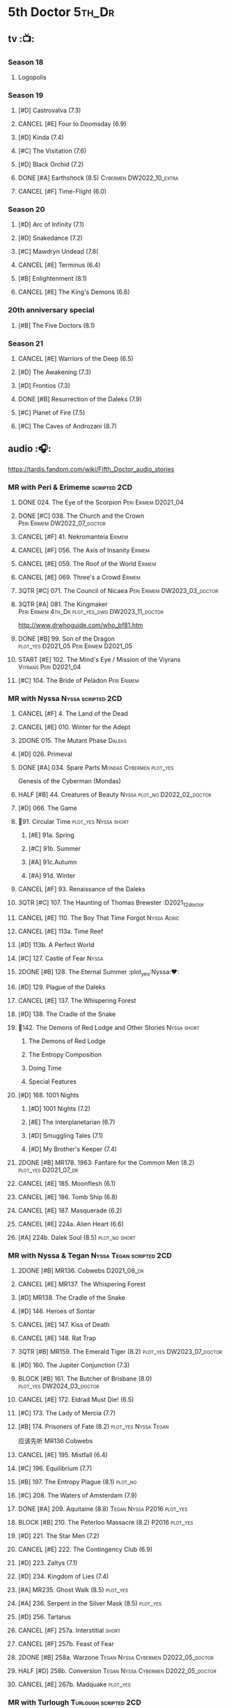#+TODO: TODO NEXT BLOCK TBR READY START HALF 3QTR LATER | 2DONE DONE CANCEL
#+PRIORITIES: A F C

* 5th Doctor :5th_Dr:
** tv :📺:
*** Season 18
**** Logopolis
*** Season 19
**** [#D] Castrovalva (7.3)
**** CANCEL [#E] Four to Doomsday (6.9)
**** [#D] Kinda (7.4)
**** [#C] The Visitation (7.6)
**** [#D] Black Orchid (7.2)
**** DONE [#A] Earthshock (8.5) :Cybermen:DW2022_10_extra:
CLOSED: [2022-11-19 Sat 18:32] SCHEDULED: <2022-11-02 Wed>

**** CANCEL [#F] Time-Flight (6.0)
*** Season 20
**** [#D] Arc of Infinity (7.1)
**** [#D] Snakedance (7.2)
**** [#C] Mawdryn Undead (7.8(
**** CANCEL [#E] Terminus (6.4)
**** [#B] Enlightenment (8.1)
**** CANCEL [#E] The King's Demons (6.6)
*** 20th anniversary special
**** [#B] The Five Doctors (8.1)
*** Season 21
**** CANCEL [#E] Warriors of the Deep (6.5)
**** [#D] The Awakening (7.3)
**** [#D] Frontios (7.3)
**** DONE [#B] Resurrection of the Daleks (7.9)
CLOSED: <2021-10-05 Tue 20:27>

**** [#C] Planet of Fire (7.5)
**** [#C] The Caves of Androzani (8.7)
** audio :🎧:

https://tardis.fandom.com/wiki/Fifth_Doctor_audio_stories

*** MR with Peri & Erimeme :scripted:2CD:
**** DONE 024. The Eye of the Scorpion :Peri:Erimem:D2021_04:
CLOSED: <2021-05-16 Sun 08:12>

**** DONE [#C] 038. The Church and the Crown :Peri:Erimem:DW2022_07_doctor:
CLOSED: [2022-07-14 Thu 06:48] SCHEDULED: <2022-07-10 Sun>
:PROPERTIES:
:rating:   7.7
:END:

**** CANCEL [#F] 41. Nekromanteia :Erimem:
CLOSED: [2021-03-22 Mon 23:17]
:PROPERTIES:
:rating:   4.5
:END:

**** CANCEL [#F] 056. The Axis of Insanity :Erimem:
CLOSED: [2021-03-22 Mon 23:22]
:PROPERTIES:
:rating:   6.2
:END:

**** CANCEL [#E] 059. The Roof of the World :Erimem:
CLOSED: [2021-03-22 Mon 23:24]
:PROPERTIES:
:rating:   6.3
:END:

**** CANCEL [#E] 069. Three's a Crowd :Erimem:
CLOSED: [2021-06-15 Tue 08:16]
:PROPERTIES:
:rating:   6.4
:END:

**** 3QTR [#C] 071. The Council of Nicaea :Peri:Erimem:DW2023_03_doctor:
CLOSED: [2023-03-17 Fri 08:26] SCHEDULED: <2023-03-18 Sat>

**** 3QTR [#A] 081. The Kingmaker :Peri:Erimem:4th_Dr:plot_yes_dwg:DW2023_11_doctor:
CLOSED: [2023-11-26 Sun 14:44] SCHEDULED: <2023-11-29 Wed>
:PROPERTIES:
:rating:   8.8
:END:

http://www.drwhoguide.com/who_bf81.htm

**** DONE [#B] 99. Son of the Dragon :plot_yes:D2021_05:Peri:Erimem:D2021_05:
CLOSED: <2021-05-29 Sat 08:11>
:PROPERTIES:
:rating:   8.4
:END:

**** START [#E] 102. The Mind's Eye / Mission of the Viyrans :Viyrans:Peri:D2021_04:
**** [#C] 104. The Bride of Peladon :Peri:Erimem:
*** MR with Nyssa :Nyssa:scripted:2CD:
**** CANCEL [#F] 4. The Land of the Dead
:PROPERTIES:
:rating:   5.8
:END:

**** CANCEL [#E] 010. Winter for the Adept
**** 2DONE 015. The Mutant Phase :Daleks:
CLOSED: [2021-10-23 Sat 20:14]

**** [#D] 026. Primeval
**** DONE [#A] 034. Spare Parts :Mondas:Cybermen:plot_yes:
CLOSED: [2021-03-15 Mon 20:29]
:PROPERTIES:
:rating:   9.2
:END:

Genesis of the Cyberman (Mondas)

**** HALF [#B] 44. Creatures of Beauty :Nyssa:plot_no:D2022_02_doctor:
SCHEDULED: <2022-02-24 Thu>
:PROPERTIES:
:rating:   8.2
:END:

**** [#D] 066. The Game
**** 📂91. Circular Time :plot_yes:Nyssa:short:
***** [#E] 91a. Spring
***** [#C] 91b. Summer
***** [#A] 91c.Autumn
:PROPERTIES:
:rating:   8.6
:END:

***** [#A] 91d. Winter
:PROPERTIES:
:rating:   8.5
:END:

**** CANCEL [#F] 93. Renaissance of the Daleks
CLOSED: [2021-03-22 Mon 23:19]
:PROPERTIES:
:rating:   5.8
:END:

**** 3QTR [#C] 107. The Haunting of Thomas Brewster :D2021_12_doctor
CLOSED: [2021-12-28 Tue 14:32] SCHEDULED: <2021-12-26 Sun>
:PROPERTIES:
:rating:   7.9
:END:

**** CANCEL [#E] 110. The Boy That Time Forgot :Nyssa:Adric:
**** CANCEL [#E] 113a. Time Reef
CLOSED: [2021-03-22 Mon 23:20]
:PROPERTIES:
:rating:   6.1
:END:

**** [#D] 113b. A Perfect World
:PROPERTIES:
:rating:   7.0
:END:

**** [#C] 127. Castle of Fear :Nyssa:
**** 2DONE [#B] 128. The Eternal Summer :plot_yes:Nyssa:❤:
CLOSED: [2021-06-17 Thu 23:01]
:PROPERTIES:
:rating:   8.4
:END:

**** [#D] 129. Plague of the Daleks
**** CANCEL [#E] 137. The Whispering Forest
**** [#D] 138. The Cradle of the Snake
**** 📂142. The Demons of Red Lodge and Other Stories :Nyssa:short:
***** The Demons of Red Lodge
***** The Entropy Composition
***** Doing Time
***** Special Features
**** [#D] 168. 1001 Nights
***** [#D] 1001 Nights (7.2)
***** [#E] The Interplanetarian (6.7)
***** [#D] Smuggling Tales (7.1)
***** [#D] My Brother's Keeper (7.4)
**** 2DONE [#B] MR178. 1963: Fanfare for the Common Men (8.2) :plot_yes:D2021_07_dr:
CLOSED: [2021-07-01 Thu 22:54]

**** CANCEL [#E] 185. Moonflesh (6.1)
**** CANCEL [#E] 186. Tomb Ship (6.8)
CLOSED: [2021-02-27 Sat 18:02]

**** CANCEL [#E] 187. Masquerade (6.2)
**** CANCEL [#E] 224a. Alien Heart (6.6)
:PROPERTIES:
:rating:   6.6
:END:

**** [#A] 224b. Dalek Soul (8.5) :plot_no:short:
:PROPERTIES:
:rating:   8.5
:END:

*** MR with Nyssa & Tegan :Nyssa:Tegan:scripted:2CD:
**** 2DONE [#B] MR136. Cobwebs :D2021_08_dr:
CLOSED: <2021-08-01 Sun 00:10>
:PROPERTIES:
:rating:   8.1
:END:

**** CANCEL [#E] MR137. The Whispering Forest
**** [#D] MR138. The Cradle of the Snake
**** [#D] 146. Heroes of Sontar
:PROPERTIES:
:rating:   7.3
:END:

**** CANCEL [#E] 147. Kiss of Death
**** CANCEL [#E] 148. Rat Trap
CLOSED: [2021-03-22 Mon 23:16]
:PROPERTIES:
:rating:   6.7
:END:

**** 3QTR [#B] MR159. The Emerald Tiger (8.2) :plot_yes:DW2023_07_doctor:
CLOSED: <2023-07-07 Fri 20:32> SCHEDULED: <2023-07-05 Wed>

**** [#D] 160. The Jupiter Conjunction (7.3)
**** BLOCK [#B] 161. The Butcher of Brisbane (8.0) :plot_yes:DW2024_03_doctor:
SCHEDULED: <2024-03-23 Sat>
:PROPERTIES:
:rating:   8.0
:END:

**** CANCEL [#E] 172. Eldrad Must Die! (6.5)
CLOSED: [2021-02-27 Sat 18:02]

**** [#C] 173. The Lady of Mercia (7.7)
**** [#B] 174. Prisoners of Fate (8.2) :plot_yes:Nyssa:Tegan:

应该先听 MR136 Cobwebs

**** CANCEL [#E] 195. Mistfall (6.4)
CLOSED: [2021-02-27 Sat 18:02]

**** [#C] 196. Equilibrium (7.7)
**** [#B] 197. The Entropy Plague (8.1) :plot_no:
:PROPERTIES:
:rating:   8.1
:END:

**** [#C] 208. The Waters of Amsterdam (7.9)
**** DONE [#A] 209. Aquitaine (8.8) :Tegan:Nyssa:P2016:plot_yes:
CLOSED: <2021-03-12 Fri 19:58>
:PROPERTIES:
:rating:   8.8
:END:

**** BLOCK [#B] 210. The Peterloo Massacre (8.2) :P2016:plot_yes:
**** [#D] 221. The Star Men (7.2)
**** CANCEL [#E] 222. The Contingency Club (6.9)
CLOSED: [2021-02-27 Sat 18:02]

**** [#D] 223. Zaltys (7.1)
**** [#D] 234. Kingdom of Lies (7.4)
:PROPERTIES:
:rating:   7.4
:END:

**** [#A] MR235. Ghost Walk (8.5) :plot_yes:
:PROPERTIES:
:rating:   8.5
:END:

**** [#A] 236. Serpent in the Silver Mask (8.5) :plot_yes:
:PROPERTIES:
:rating:   8.5
:END:

**** [#D] 256. Tartarus
**** CANCEL [#F] 257a. Interstitial :short:
**** CANCEL [#F] 257b. Feast of Fear
**** 2DONE [#B] 258a. Warzone :Tegan:Nyssa:Cybermen:D2022_05_doctor:
CLOSED: [2022-05-20 Fri 08:12] SCHEDULED: <2022-05-07 Sat>
:PROPERTIES:
:rating:   8.1
:END:

**** HALF [#D] 258b. Conversion :Tegan:Nyssa:Cybermen:D2022_05_doctor:
SCHEDULED: <2022-05-14 Sat>
:PROPERTIES:
:rating:   7.4
:END:

**** CANCEL [#E] 267b. Madquake :plot_yes:
:PROPERTIES:
:rating:   6.8
:END:

*** MR with Turlough :Turlough:scripted:2CD:
**** CANCEL [#E] 002. Phantasmagoria
**** LATER [#C] 020. Loups-Garoux :Turlough:underrated:
:PROPERTIES:
:rating:   7.8
:END:

**** [#D] 076. Singularity
**** 📂217. The Memory Bank and Other Stories :short:
***** [#D] The Memory Bank (7.2)
***** [#E] The Last Fairy Tale (6.9)
***** BLOCK [#B] 217c. Repeat Offender (8.1) :plot_yes:½CD:
:PROPERTIES:
:rating:   8.1
:END:

***** [#D] The Becoming (7.0)
**** [#D] 274. The Blazing Hour
*** MR alone :scripted:2CD:
**** [#C] 047. Omega
**** [#C] 165. The Burning Prince (7.9)
**** 3QTR [#D] 211. And You Will Obey Me (7.2) :Master_decayed:D2021_11_master:
CLOSED: <2021-11-19 Fri 17:35> SCHEDULED: <2021-11-13 Sat>
:PROPERTIES:
:rating:   7.2
:END:

**** 📂266. Time Apart :short:
***** 266a. Ghost Station
***** [#D] 266b. The Bridge Master
***** [#B] 266c. What Lurks Down Under
***** CANCEL [#F] 266d. The Dancing Plague
**** HALF [#C] 267a. Thin Time :underrated:P2020:1CD:11th_Dr:DW2023_01_doctor:
SCHEDULED: <2023-01-06 Fri 08:38>
:PROPERTIES:
:rating:   7.8
:END:

**** 📂269. Shadow of the Daleks 1 :½CD:
***** 3QTR [#C] 269a. Aimed at the Body :DW2023_09_spinoffs:
CLOSED: <2023-09-12 Tue 09:13> SCHEDULED: <2023-09-09 Sat>

***** HALF [#E] 269b. Lightspeed :DW2023_09_spinoffs:
SCHEDULED: <2023-09-24 Sun>

***** [#E] 269c. The Bookshop at the End of the World
***** [#B] 269d. Interlude
**** 📂270. Shadow of the Daleks 2
***** [#B] 270a. Echo Chamber
***** [#D] 270b. Towards Zero
***** [#E] 270c. Castle Hydra
***** [#D] 270d. Effect and Cause
*** MR misc :scripted:2CD:
**** The Sirens of Time
**** Zagreus
**** 2DONE [#D] 087. The Gathering :Cybermen:Tegan:plot_no:D2022_03_doctor
CLOSED: [2022-03-27 Sun 12:08] SCHEDULED: <2022-03-30 Wed>
:PROPERTIES:
:rating:   7.0
:END:

CLOSED: [2021-03-22 Mon 23:23]

**** CANCEL [#E] 095. Exotron / Urban Myths :Peri:
:PROPERTIES:
:rating:   6.2
:END:

**** HALF [#B] MR200. The Secret History (8.2) :5th_Dr:plot_yes:Steven:Vicki:Monk:D2021_09_extra:
SCHEDULED: <2021-09-15 Wed>

**** DONE [#A] 230.Time in Office (9.0) :P2017:Tegan:Leela:Gallifrey:plot_yes:
CLOSED: [2021-04-13 Tue 17:47]
:PROPERTIES:
:rating:   9.0
:END:

**** CANCEL [#F] 237. The Helliax Rift (5.8)
CLOSED: [2021-02-27 Sat 18:02]

**** CANCEL [#F] 247. Devil in the Mist (6.2)
CLOSED: [2021-02-27 Sat 18:02]

**** CANCEL [#E] 248a. Black Thursday (6.4)
CLOSED: [2021-02-27 Sat 18:02]

**** CANCEL [#F] 248b. Power Game (6.0)
CLOSED: [2021-02-27 Sat 18:02]

**** CANCEL [#E] 249 The Kamelion Empire (6.6)
CLOSED: [2021-02-27 Sat 18:02]

*** 5DA with Nyssa & Tegan
**** The Lost Stories
***** [#B] 3.1 - The Elite :Nyssa:Tegan:Daleks:2CD:P2011:
:PROPERTIES:
:rating:   8.3
:END:

***** [#D] 3.3 - The Children of Seth :Nyssa:Tegan:2CD:P2011:
**** The Fifth Doctor Box Set :2CD:Nyssa:Tegan:Adric:P2014:
***** [#A] Psychodrome :Adric:Nyssa:Tegan:plot_yes:
***** [#A] Iterations of I :Adric:Nyssa:Tegan:plot_yes:
**** 📂2021. The Lost Resort and Other Stories :Nyssa:Tegan:Marc:plot_yes:P2021_09:
***** [#A] The Lost Resort :2CD:plot_yes:
***** CANCEL [#E] The Perils of Nellie Bly
***** [#C] Nightmare of the Daleks :1CD:plot_yes:
**** 📂2022. Forty
***** 3QTR [#D] 1.1 Secrets of Telos :Nyssa:Tegan:Cybermen:2CD:P2022_01:DW2022_11_maybe:
CLOSED: [2022-11-27 Sun 23:36] SCHEDULED: <2022-11-16 Wed>

***** [#D] 1.2 God of War :Nyssa:Tegan:Adric:ice_warriors:1CD:P2022_01:
***** BLOCK [#A] 2. The Auton Infinity :Tegan:Turlough:Brigadier:Master_tremas:3CD:P2022_09:plot_yes:
**** 📂2023A. Conflicts of Interests :Nyssa:Tegan:P2023_04:
***** [#D] Friendly Fire :1CD:3parts:
***** [#E] The Edge of the War :1CD:3parts:
**** 📂2023B. In the Night :Nyssa:Tegan:P2023_09:
***** READY 1. Pursuit of the Nightjar :2CD:

【【神秘博士广播剧熟肉】In the Night 101 Pursuit of the Nightjar (Part 1&2) 追捕夜鹰-哔哩哔哩】 https://b23.tv/WduWl6H
【【神秘博士广播剧熟肉】In the Night 101 Pursuit of the Nightjar (Part 3&4) 追捕夜鹰-哔哩哔哩】 https://b23.tv/jiFxS86

***** 2. Resistor :1CD:
**** TBR NA12. Goth Opera :P2024_07:
*** with Zara & Abby
**** [#E] 117. The Judgement of Isskar :Zara:Abby:Ice_Warriors:
**** [#D] 118. The Destroyer of Delights :Zara:Abby:
:PROPERTIES:
:rating:   7.0
:END:

**** [#F] 119. The Chaos Pool :Zara:Abby:
**** Wicked Sisters :1CD:P2020:Leela:Zara:Abby:
***** 3QTR [#C] 5DWS1.1 The Garden of Storms :DW2023_05_doctor:
CLOSED: <2024-01-15 Mon 21:35> SCHEDULED: <2023-05-20 Sat>

***** 3QTR [#B] The Moonrakers :Sontarans:plot_yes:DW2024_01_doctor:
CLOSED: <2024-01-16 Tue 19:35> SCHEDULED: <2024-01-20 Sat>

***** CANCEL [#E] The People Made of Smoke
*** misc
**** Classic Doctors, New Monsters :1CD:
***** 3QTR [#B] 1.1 Fallen Angles :Weeping_Angels:scripted:DW2022_09_doctor:
CLOSED: [2022-09-23 Fri 08:27] SCHEDULED: <2022-09-08 Thu>
:PROPERTIES:
:rating:   8.1
:END:

***** CANCEL [#E] 2.2 Empire of the Racnoss
CLOSED: [2022-01-14 Fri 15:10]
:PROPERTIES:
:rating:   6.2
:END:

**** The Diary of River Song
***** The Lady in the Lake
***** A Requiem for the Doctor
***** My Dinner with Andrew
***** The Furies
**** [#E] VI. Return to the Web Planet :1CD:
**** X. The Five Companions :1CD:
**** [#B] CC4.05 - Ringpullworld :1CD:
*** audiobook
**** [#D] DotD #5 Smoke and Mirrors :Adric:Nyssa:Tegan:1CD:plot_yes:
**** [#C] ST6.9 Gardens of the Dead :Tegan:Nyssa:Turlough:
**** [#B] ST7.11. The Ingenious Gentleman Adric of Alzarius :Adric:Nyssa:Tegan:1CD:
**** [#D] ST9.10 The Second Oldest Question :Nyssa:
**** [#B] I, Kamelion :Turlough:Kamelion:P2022:

Interludes #1

**** Gobbledegook :P2023_04:

Interludes #4

** short stories
*** DONE Tip of the Tongue 舌尖 :Nyssa:
CLOSED: [2022-12-28 Wed 21:19]

/12 Doctors 12 Stories/ #5

*** DONE Flashpoint :Liz:
CLOSED: <2023-01-11 Wed 07:02>

part of /Short Trips: Monsters/

** comics
*** On the Planet Isopterus  (DW annual 1983) :P1983:
*** DWMGN: The Tides of Time (DWM61-87)
**** DONE The Tides of Time (DWM61-67) :Shayde:
**** DONE Stars Fell on Stockbridge (DWM68-69) :Max:
**** DONE The Stockbridge Horror (DWM70-75) :Shayde:
**** DONE Lunar Lagoon (DWM76-77) :Gus:
**** DONE 4-Dimensional Vistas (DWM78-83) :Gus:the_Monk:Ice_Warriors:
**** DONE The Moderator (DWM84,86-87) :Gus:
*** DWM misc
**** The Lunar Strangers (DWM215-217) :Tegan:Turlough:
**** DONE The Curse of the Scarab (DWM228-230) :Peri:
**** Blood Invocation (DWY1995)
* 6th Doctor :6th_Dr:
** tv :📺:
*** Season 21
**** The Caves of Androzani
**** CANCEL [#F] The Twin Dilemma (5.4)
*** Season 22
**** DONE [#F] Attack of the Cybermen (6.9)
CLOSED: [2022-12-15 Thu 08:21]

**** DONE [#C] Vengeance on Varos (7.7)
**** DONE [#D] The Mark of the Rani (6.9)
**** [#C] The Two Doctors (7.5) :2nd_Dr:
**** CANCEL [#E] Timelash (5.5)
**** DONE [#C] Revelation of the Daleks (7.8)
*** Season 23
**** DONE [#D] The Mysterious Planet (7.1)
**** DONE [#D] Mindwarp (7.3) :Peri:
CLOSED: [2021-07-25 Sun 21:08]

**** DONE [#D] Terror of the Vervoids (7.0) :D2021_Q4:Mel:
CLOSED: <2021-12-02 Thu 21:20>

**** DONE [#D] The Ultimate Foe (7.2)
CLOSED: [2021-12-12 Sun 17:32]

*** Season 24
**** Time and the Rani
*** DONE short: A Fix with Sontarans
CLOSED: [2024-01-07 Sun 20:27]

*** NEXT special: Real Time :Cybermen:Evelyn:DW2023_Q4:
SCHEDULED: <2024-01-14 Sun>

** audio :🎧:

https://tardis.fandom.com/wiki/Sixth_Doctor_audio_stories

*** MR with Evelyn :Evelyn:scripted:2CD:
**** 3QTR [#A] 6. The Marian Conspiracy (8.6) :Evelyn:plot_yes:DW2022_08_doctor:
CLOSED: [2022-08-03 Wed 21:45] SCHEDULED: <2022-08-03 Wed>

**** 3QTR [#B] MR009 - The Spectre of Lanyon Moor (8.0) :Evelyn:Brigadier:plot_yes_dwg:DW2023_06_doctor:
CLOSED: [2023-06-26 Mon 08:24] DEADLINE: <2023-06-28 Wed> SCHEDULED: <2023-06-14 Wed 08:34>

http://drwhoguide.com/who_bf09.htm

**** DONE 11. The Apocalypse Element :Evelyn:Romana_2:Daleks:
**** 2DONE [#C] MR23. Project Twilight :The_Forge:D2021_07_dr:plot_yes:
CLOSED: [2021-07-15 Thu 14:15]
:PROPERTIES:
:rating:   7.8
:END:

**** DONE [#A] 40. Jubilee (9.0) :Evelyn:Daleks:plot_no:
CLOSED: [2021-03-30 Tue 17:52]

**** [#A] 43. Doctor Who and The Pirates (8.8) :Evelyn:plot_yes:

or The Lass that Lost a Sailor 

**** 2DONE [#C] MR45. Project: Lazarus :7th_Dr:Evelyn:D2021_08_dr:
CLOSED: [2021-07-23 Fri 12:43]
:PROPERTIES:
:rating:   7.7
:END:

**** LATER [#A] 57. Arrangements for War (8.5) :Evelyn:plot_no:
**** [#D] 60. Medicinal Purposes
:PROPERTIES:
:rating:   7.1
:END:

**** [#C] 73. Thicker than Water :Mel:Evelyn:
**** DONE [#C] 084. The Nowhere Place :D2021_06:underrated:
CLOSED: <2021-06-09 Wed 08:10>
:PROPERTIES:
:rating:   7.6
:goodreads: 3.6
:END:

**** 100. 100
***** READY [#B] 100b. My Own Private Wolfgang (8.0) :plot_no:bilibili:

【【DW广播剧翻译】MR 100b - 独属于我的沃尔夫冈-哔哩哔哩】 https://b23.tv/iDORqth

***** [#C] 100c. Bedtime Story :short:
:PROPERTIES:
:rating:   7.8
:END:

**** CANCEL [#E] 108. Assassin in the Limelight
:PROPERTIES:
:rating:   6.8
:END:

**** [#D] 143. The Crimes of Thomas Brewster :Evelyn:
:PROPERTIES:
:rating:   7.4
:END:

**** [#C] 144. The Feast of Axos :Evelyn:
:PROPERTIES:
:rating:   7.6
:END:

**** [#E] 145. Industrial Evolution :Evelyn:
:PROPERTIES:
:rating:   6.9
:END:

*** with Peri :Peri:
**** MR with Peri :scripted:2CD:
***** [#D] 003. Whispers of Terror
***** [#D] 34. ...ish :Peri:
:PROPERTIES:
:rating:   7.1
:END:

***** HALF [#C] 078. The Reaping :Peri:Cybermen:D2022_01_cybermen:
SCHEDULED: <2022-01-14 Fri>

***** BLOCK [#C] 90. Year of the Pig :Peri:plot_yes_dwg:
:PROPERTIES:
:rating:   7.7
:END:

 block 原因：比较晦涩难懂

 http://www.drwhoguide.com/who_bf90.htm

***** 📂150. Recorded Time and Other Stories :Peri:
****** [#D] 150c. A Most Excellent Match
****** [#B] 150d. Question Marks
***** 📂179. 1963: The Space Race
****** [#E] 150a. Recorded Time
****** [#E] 150b. Paradoxicide
****** [#D] 150c. A Most Excellent Match :short:
****** [#B] 150d. Question Marks (8.3) :plot_no:short:
***** 📂188. Breaking Bubbles and Other Stories :short:
****** [#C] 188c. An Eye For Murder
****** [#A] 188d. The Curious Incident of the Doctor in the Night-Time (8.7) :plot_no:
***** 3QTR [#A] MR192. The Widow's Assassin (8.6) :Peri:plot_no:D2021_09_dr:🛒:
CLOSED: <2021-09-17 Fri 21:27> SCHEDULED: <2021-09-04 Sat>

  与剧集23x02 Mindwrap联系紧密

***** 2DONE [#A] 193. Masters of Earth (8.6) :Peri:plot_no:Daleks:D2021_10_daleks:
CLOSED: [2021-10-18 Mon 20:15]

***** [#C] 194. The Rani Elite
:PROPERTIES:
:rating:   7.8
:END:

***** [#C] 253. Memories of a Tyrant
***** [#D] 254. Emissary of the Daleks
***** [#D] 255. Harry Houdini's War
***** 📂259. Blood on Santa's Claw and Other Stories
****** [#D] Blood on Santa's Claw
****** [#D] The Baby Awakes
****** [#D] I Wish It Could Be Christmas Every Day
****** [#D] Brightly Shone The Moon That Night
***** [#A] 271. Plight of the Pimpernel
**** 📂The Sixth Doctor and Peri :Peri:1CD:plot_yes:P2020:

Volume One

***** [#C] 6DnP1.1 - The Headless Ones
:PROPERTIES:
:rating:   7.5
:END:

***** CANCEL [#E] Like
:PROPERTIES:
:rating:   6.6
:END:

***** [#D] The Vanity Trap
:PROPERTIES:
:rating:   7.1
:END:

***** [#A] Conflict Theory
:PROPERTIES:
:rating:   9.0
:END:

**** 📂The Lost Stories
***** The Lost Stories s1 :Peri:2CD:scripted:
****** [#E] LS1.1 The Nightmare Fair :ToyMaker:
:PROPERTIES:
:rating:   6.8
:END:

****** CANCEL [#F] +LS1.2 Mission to Magnus+ :ice_warriors:
:PROPERTIES:
:rating:   5.7
:END:

****** HALF [#B] 1.3 - Leviathan :DW2023_10_doctor:
SCHEDULED: <2023-11-01 Wed>
:PROPERTIES:
:rating:   8.1
:END:

****** CANCEL [#F] 1.4 - The Hollows of Time
:PROPERTIES:
:rating:   5.8
:END:

****** [#B] 1.5 - Paradise 5
:PROPERTIES:
:rating:   8.1
:END:

****** [#D] 1.6 - Point of Entry
:PROPERTIES:
:rating:   7.3
:END:

****** [#C] 1.7 - The Song of Megaptera
:PROPERTIES:
:rating:   7.5
:END:

****** CANCEL [#E] 1.8 - The Macros
:PROPERTIES:
:rating:   6.8
:END:

***** [#C] 3.4 - The Guardians of Prophecy :Peri:
:PROPERTIES:
:rating:   7.9
:END:

***** CANCEL [#E] 3.5 - Power Play :Peri:
:PROPERTIES:
:rating:   6.5
:END:

***** [#B] 3.6 - The First Sontarans :Peri:
:PROPERTIES:
:rating:   8.2
:END:

***** CANCEL [#F] 5.2 - The Ultimate Evil :Peri:
:PROPERTIES:
:rating:   5.1
:END:

**** VII - Return of the Krotons :1CD:Peri:
**** [#B] ST4.6 - To Cut a Blade of Grass :Peri:plot_no:
**** [#C] DotD #6 Trouble in Paradise :Peri:plot_no:1CD:
*** with Mel
**** MR with Mel :Mel:scripted:2CD:
***** 3QTR [#A] 27. The One Doctor (9.0) :Mel:plot_no:D2022_04_doctor:
CLOSED: [2022-04-22 Fri 08:22] SCHEDULED: <2022-04-30 Sat>

***** [#A] 48. Davros (9.0) :Mel:Davros:plot_yes:
:PROPERTIES:
:rating:   9.0
:END:

***** [#C] 065. The Juggernauts :Davros:
***** [#D] 066. Catch-1792
***** [#C] 073. Thicker Than Water
***** CANCEL [#E] 097a The Wishing Beast
***** [#C] 097b. The Vanity Box
***** [#C] 169. The Wrong Doctors :Mel:
:PROPERTIES:
:rating:   7.9
:END:

***** [#D] 170. Spaceport Fear
***** CANCEL [#E] 171. The Seeds of War
**** [#E] Lost Stories: Mind of the Hodiac :Mel:P2022_03:
**** 📂2022A. Water Worlds :P2022_05:Mel:Hebe:1CD:plot_yes:
***** HALF [#D] 1.1 The Rotting Deep :DW2023_12_doctor:
SCHEDULED: <2023-12-30 Sat>

***** [#B] 1.2 - The Tides of the Moon
***** [#E] 1.3 - Maelstrom
**** 📂2022B. Purity Undreamed :P2022_08:Mel:Hebe:
***** [#E] 2.1 The Mindless Ones
***** [#F] 2.2 Reverse Engineering
***** [#D] 2.3 Chronomancer
**** 📂2023A. Purity Unleashed :P2023_05:Mel:
***** 1. Broadway Belongs to Me!
***** 2. Purification
***** 3. Time-Burst
**** 📂2023B. Purity Unbound :P2023_08:Mel:Hebe:
***** 1. Girl in a Bottle
***** 2. The Corruptions
***** 3. The Wrong Side of History

*** MR with Charley :Charley:scripted:2CD:
**** 3QTR [#B] 105. The Condemned (8.4) :Charley:plot_yes_dwg:DW2023_02_doctor:
CLOSED: <2023-01-31 Tue 08:52> SCHEDULED: <2023-02-04 Sat>

Six and Charley meet, and an enjoyable, weird adventure results.

http://www.drwhoguide.com/who_bf105.htm

**** HALF [#D] 111 The Doomwood Curse :plot_yes_dwg:DW2024_02_doctor:
SCHEDULED: <2024-02-24 Sat>
:PROPERTIES:
:rating:   7.4
:END:

An excellent standalone romp from one of my favorite EU writers, featuring one of my favorite EU alien species.

http://www.drwhoguide.com/who_bf111.htm

**** [#C] 114 Brotherhood of the Daleks
:PROPERTIES:
:rating:   7.6
:END:

**** [#C] 116. The Raincloud Man
**** CANCEL [#E] Bonus VII - Return of the Krotons :P2008:
**** DONE [#B] 124. Patient Zero (8.3) :Charley:plot_no:Daleks:Viyrans:
CLOSED: <2021-04-18 Sun 08:14>
:PROPERTIES:
:rating:   8.3
:END:

**** [#D] 125 Paper Cuts :Mila:Viyrans:
:PROPERTIES:
:rating:   7.0
:END:

**** [#B] 126. Blue Forgotten Planet (8.1) :Charley:Mila:plot_no:
**** TBR SvsR#3 - Born to Die :Sontarans:P2024_03:
*** MR with Flip & Constance :scripted:2CD:
**** 2DONE [#B] 156. The Curse of Davros (8.0) :Flip:plot_no:2buy:
CLOSED: <2021-12-23 Thu 08:53>

**** [#C] 157. The Fourth Wall :Flip:
SCHEDULED: <2023-03-01 Wed>

**** CANCEL [#E] 182. Antidote to Oblivion :Flip:
**** CANCEL [#E] 183. The Brood of Erys :Flip:
**** [#D] 184. Scavenger :Flip:
**** [#C] 204. Criss-Cross :Constance:
**** CANCEL [#E] 205. Planet of the Rani :Constance:
**** CANCEL [#E] 206. Shield of the Jötunn :Constance:
**** [#C] 218. Order of the Daleks :Constance:Daleks:
**** CANCEL [#F] 219. Absolute Power :Constance:
**** [#C] 220. Quicksilver :Flip:Constance:
**** [#D] 225a Vortex Ice :Flip:
**** CANCEL [#F] 225b. Cortex Fire :Flip:
**** [#B] 232. The Middle :Flip:Constance:
:PROPERTIES:
:rating:   8.4
:END:

**** [#A] 233. Static (8.6) :Flip:Constance:
**** [#C] 263. Cry of the Vultriss :Flip:Con:Ice_Warriors:
**** [#B] 264. Scorched Earth :Flip:Constance:
**** CANCEL [#E] 265. The Lovecraft Invasion :Flip:Constance:
**** [#D] 273. Colony of Fear :Constance:
*** BF misc
**** MR misc :2CD:
***** DONE [#A] 14. The Holy Terror (9.1) :Frobisher:plot_yes:D2021_05:
CLOSED: <2021-05-29 Sat 23:21>
:PROPERTIES:
:rating:   9.1
:END:

***** [#C] 51. The Wormery :Iris:
:PROPERTIES:
:rating:   7.5
:END:

***** 2DONE [#A] 94b. Urgent Calls (8.8) :plot_yes:Viyrans:short:
CLOSED: [2021-03-22 Mon 20:39]

***** HALF [#D] 133. City of Spires :Jamie:DW2022_12_doctor:
SCHEDULED: <2022-12-24 Sat 22:41>

***** [#C] 134. The Wreck of the Titan (7.6) :Jamie:
***** LATER [#A] 135. Legend of the Cybermen (8.5) :Cybermen:Jamie:Zoe:plot_yes:
***** [#D] 199. Last of the Cybermen :Jamie:Zoe:
:PROPERTIES:
:rating:   7.1
:END:

***** 3QTR [#C] 212. Vampire of the Mind :Master_bald:D2021_11_master:plot_no:
CLOSED: <2021-11-26 Fri 14:14> SCHEDULED: <2021-11-20 Sat>
:PROPERTIES:
:rating:   7.5
:END:

***** [#C] 239. Iron Bright (7.5)
***** 3QTR [#C] 240. Hour of the Cybermen (7.8) :UNIT:Cybermen:D2022_06_doctor:
CLOSED: [2022-06-29 Wed 16:22] SCHEDULED: <2022-06-19 Sun>

***** CANCEL [#E] 246. The Hunting Ground
**** 6DA
***** special/bonus
****** [#E] The Ratings War
****** [#D] Real Time :2CD:
****** [#C] 33½ - The Maltese Penguin :1CD:
:PROPERTIES:
:rating:   7.6
:END:

****** READY XII - Trial of the Valeyard. :Valeyard:1CD:bilibili:

 【【神秘博士广播剧】Bonus Release 012 The Trial of Valeyard 黑暗博士的审判-哔哩哔哩】 https://b23.tv/BP98ck4

***** 📂The Sixth Doctor: The Last Adventure :Valeyard:P2015:1CD:scripted:plot_yes:
****** 2DONE The End of the Line :Constance:Master:D2021_12_master:bilibili:
CLOSED: [2021-12-03 Fri 23:22] SCHEDULED: <2021-12-05 Sun>

 【【广播剧翻译】六任：最后的冒险 01 The end of the line-哔哩哔哩】 https://b23.tv/r4FWpnN

****** HALF [#D] The Red House :Charley:bilibili:D2022_02_doctor:
SCHEDULED: <2022-02-17 Thu>
:PROPERTIES:
:rating:   7.0
:END:

 【【广播剧翻译】照日光变成人的反向狼人 六任:最后的冒险 102 红房子-哔哩哔哩】 https://b23.tv/RLKffOm

****** 3QTR [#B] Stage Fright :Flip:Jago:Litefoot:bilibili:DW2022_10_doctor:
CLOSED: [2022-11-12 Sat 20:08] SCHEDULED: <2022-11-01 Tue>
:PROPERTIES:
:rating:   8.3
:END:

 【【广播剧翻译】博士的重生场景重演？六任：最后的冒险 103 Stage Fright-哔哩哔哩】 https://b23.tv/NnRPoV3

****** 3QTR [#B] 6DLA1.4 The Brink of Death :Mel:bilibili:DW2023_04_doctor:
CLOSED: [2023-04-11 Tue 21:15] SCHEDULED: <2023-04-15 Sat>

 【【广播剧翻译】在重生29年后补的重生集 六任：最后的冒险  104 The Brink of Death-哔哩哔哩】 https://b23.tv/4Ozoj0K

***** 📂2021. The Eleven :P2021_09:The_Eleven:Constance:1CD:
****** [#D] 1. One for All
****** [#B] 2. The Murder of Oliver Akkron
****** [#B] 3. Elevation
***** TBR 📂2024A. The Quin Dilemma :P2024_03:

This anthology marked the 40th anniversary of Baker's debut as the Doctor.

****** 1. The Exaltation :Mel:
****** 2. Escape from Holy Island :Peri:
****** 3. Sibling Rivalry :Flip:Constance:Sontarans:
****** 4. Children of the Revolution :Sontarans:
****** 5. The Thousand Year Thaw :Peri:
****** 6. The Firstborn
**** Jago and Litefoot: Series 4
***** 2DONE Jago in Love
***** 2DONE Beautiful Things
***** 2DONE The Lonely Clock
***** 2DONE The Hourglass Killers
**** Classic Doctors, New Monsters
***** TODO [#B] 1.2 Judoon in Chains
:PROPERTIES:
:rating:   8.3
:END:

***** [#D] 2.3 The Carrionite Curse
:PROPERTIES:
:rating:   7.4
:END:

***** READY [#A] 3.3 Together in Eclectic Dreams :plot_yes:bilibili:

【【神秘博士广播剧熟肉】The Stuff of Nightmares 303 Together in Eclectic Dreams 共做一梦-哔哩哔哩】 https://b23.tv/e3EmGiB

**** The Diary of River Song: Series 2
***** DONE [#B] 2.3 World Enough and Time
***** 3QTR [#C] 2.4 The Eye of the Storm :7th_Dr:
**** ST2023. The Hoxeth Time Capsule :P2023_12:
*** BBC
**** [#C] Fortunes of War :WW1:P2018:1CD:
**** [#C] The Flight of the Sun God :Peri:P2019:1CD:
** comics
*** DWMGN: Voyager (DWM88-107)
**** DONE The Shape Shifter (DWM88-89) :Frobisher:
**** DONE Voyager (DWM90-94) :Frobisher:
**** DONE Polly the Glot (DWM95-97) :Frobisher:
**** DONE Once Upon a Time Lord (DWM98-99) :Frobisher:
**** DONE War-Game (DWM100-101) :Frobisher:
**** DONE Funhouse (DWM102-103) :Frobisher:
**** DONE Kane's Story (DWM104) :Peri:Frobisher:
**** DONE Abel's Story (DWM105) :Peri:Frobisher:
**** DONE The Warrior's Story (DWM106) :Peri:Frobisher:
**** DONE Frobisher's Story (DWM107) :Peri:Frobisher:
*** DWMGN: The World Shapers (DWM108-129)
**** DONE Exodus (DWM108) :Peri:Frobisher:
**** DONE Revelation! (DWM109) :Peri:Frobisher:Cybermen:
**** DONE Genesis! (DWM110) :Peri:Frobisher:Cybermen:
**** DONE Nature of the Beast! (DWM111-113) :Peri:Frobisher:
**** DONE Time Bomb (DWM114-116) :Frobisher:
**** DONE Salad Daze (DWM117) :Peri:Frobisher:
**** DONE Changes (DWM118-119) :Peri:Frobisher:Grant_Morrison:
**** DONE Profits of Doom! (DWM120-122) :Peri:Frobisher:
**** DONE The Gift (DWM123-126) :Peri:Frobisher:
**** DONE The World Shapers (DWM127-129) :Peri:Frobisher:Jamie:Voord:Cybermen:Grant_Morrison:
*** Marvel :Marvel:
**** Voyager :P1989:
**** The Age of Chaos :Frobisher:
* 7th Doctor :7th_Dr:
** tv :📺:
*** S24
**** CANCEL [#F] 24x01 - Time and the Rani (5.1)
**** TODO [#F] 24x02 - Paradise Towers (6.1) :DW2023_02_extra:
**** CANCEL [#F] 24x03 - Delta and the Bannermen (6.0)
**** CANCEL [#F] 24x04 - Dragonfire (6.3)
*** S25
**** DONE [#A] 25x01 Remembrance of the Daleks (8.5) :Davros:
CLOSED: [2021-11-01 Mon 19:54]

**** CANCEL [#E] 25x02 The Happiness Patrol (6.6)
**** DONE [#E] 25x03 Silver Nemesis (6.4)
CLOSED: [2022-12-01 Thu 23:49]

**** [#D] 25x04 The Greatest Show in the Galaxy (7.2)
*** S26
**** [#C] S26E01 - Battlefield (7.4)
**** [#D] S26E02 鬼舍之光 - Ghost Light (7.2)
**** [#B] S26E03 Fenric的诅咒 - The Curse of Fenric (8.2)
**** [#C] S26E04 幸存 - Survival (7.7)
** audio :🎧:

https://tardis.fandom.com/wiki/Seventh_Doctor_audio_stories

*** main range top :scripted:2CD:
**** top

|   | 12. The Fires of Vulcan        | 8.4 | 7th | 2000 | Mel                                          | Steve Lyons                          |
|   | 49. Master                     | 9.0 | 7th | 2003 | The Master, Death                            | Joseph Lidster                       |
|   | 58. The Harvest                | 8.4 | 7th | 2004 | Ace, Hex, Cybermen                           | Dan Abnett                           |
|   | 74. Live 34                    | 8.5 | 7th | 2005 | Ace, Hex                                     | James Parson / Andrew Stirling-Brown |
|   | 115d. The Word Lord            | 8.6 | 7th | 2008 | Ace, Hex, Nobody No-One                      | Steven Hall                          |
|   | 120. The Magic Mousetrap       | 8.6 | 7th | 2009 | Ace, Hex, Celestial Toymaker                 | Matthew Sweet                        |
|   | 130. A Thousand Tiny Wings     | 8.8 | 7th | 2010 | Klein                                        | Andy Lane                            |
|   | 131a. Klein's Story            | 8.6 | 7th | 2010 | Klein                                        | John Ainsworth / Lee Mansfield       |
|   | 132. The Architects of History | 8.7 | 7th | 2010 | Klein, Selachians                            | Steve Lyons                          |
|   | 140. A Death in the Family     | 9.5 | 7th | 2010 | Ace, Hex, Evelyn, Nobody No-One, the Forge   | Steven Hall                          |
|   | 149. Robophobia                | 8.4 | 7th | 2011 | Liv, Kaldor androids                         | Nicholas Briggs                      |
|   | 162. Protect and Survive       | 8.7 | 7th | 2012 | Ace, Hex                                     | Jonathan Morris                      |
|   | 164. Gods and Monsters         | 8.4 | 7th | 2012 | Ace, Hex, Sally, Lysandra, Fenric, the Forge | Mike Maddox and Alan Barnes          |
|   | 213. The Two Masters           | 8.8 | 7th | 2016 | The Old Master, The New Master               | John Dorney                          |

*** MR with Ace :Ace:scripted:2CD:
***** [#C] 5. Fearmonger :Ace:plot_yes:
:PROPERTIES:
:rating:   7.9
:END:

***** HALF [#D] 7. The Genocide Machine :Ace:Daleks:Dalek_Empire:
:PROPERTIES:
:rating:   7.0
:END:

***** [#C] 180. 1963: The Assassination Games :Ace:ICMG:Allison:Gilmore:
:PROPERTIES:
:rating:   7.9
:END:

***** [#B] 181. Afterlife :Ace:Sally:
:PROPERTIES:
:rating:   8.1
:END:

***** 📂207. You Are the Doctor and Other Stories :Ace:short:
****** DONE [#B] MR207a. You Are the Doctor :D2021_08_dr:
CLOSED: <2021-08-11 Wed 17:21>
:PROPERTIES:
:rating:   8.1
:END:

****** 3QTR [#C] MR207b. Come Die With Me :D2021_08_dr:Ace:
:PROPERTIES:
:rating:   7.5
:END:

****** CANCEL [#E] 207c. The Grand Betelgeuse Hotel
:PROPERTIES:
:rating:   6.6
:END:

****** [#C] 207d. Dead to the World
:PROPERTIES:
:rating:   7.5
:END:

***** [#C] 260. Dark Universe :Ace:The_Eleven:
:PROPERTIES:
:rating:   7.8
:END:

***** [#D] 272. The Grey Man of the Mountain :Ace:Brigadier:
*** MR with Ace & Hex :Ace:Max:scripted:2CD:
***** DONE [#B] 58. The Harvest (8.4) :P2004:Ace:Hex:Cybermen:plot_yes:D2021_06:
CLOSED: [2021-06-24 Thu 12:31]

***** READY [#A] 74. Live 34 (8.5) :P2005:Ace:Hex:plot_no:bilibili:

【【神秘博士广播剧熟肉】MR 074 LIVE 34-哔哩哔哩】 https://b23.tv/5OQlzQA

***** 3QTR [#B] 79. Night Thoughts :Ace:Hex:plot_yes_dwg:bilibili:DW2022_09_doctor:
CLOSED: [2022-09-27 Tue 19:48] SCHEDULED: <2022-09-18 Sun>
:PROPERTIES:
:rating:   8.1
:END:

http://www.drwhoguide.com/who_bf79.htm

【【神秘博士广播剧熟肉】MR 079 Night Thoughts 夜思-哔哩哔哩】 https://b23.tv/tppLIpT

***** 3QTR [#C] 82. The Settling :Ace:Hex:plot_no:DW2023_09_doctor:
CLOSED: <2023-09-16 Sat 13:03> SCHEDULED: <2023-09-16 Sat>
:PROPERTIES:
:rating:   7.7
:END:

***** 3QTR [#C] MR89. No Man's Land :Ace:Hex:The_Forge:plot_no:D2022_05_doctor:
CLOSED: <2022-05-17 Tue 21:11> SCHEDULED: <2022-05-07 Sat>
:PROPERTIES:
:rating:   7.8
:END:

***** 📂115. Forty-Five :short:
****** [#E] 115a. False Gods
:PROPERTIES:
:rating:   6.9
:END:

****** CANCEL [#F] 115b. Order of Simplicity
:PROPERTIES:
:rating:   6.1
:END:

****** [#D] 115c. Casualties of War :The_Forge:
:PROPERTIES:
:rating:   7.4
:END:

****** HALF [#A] 115d. The Word Lord (8.6) :P2008:Ace:Hex:Nobody_No_One:plot_no:
***** 3QTR [#A] 120. The Magic Mousetrap :2009:Ace:Hex:Celestial_Toymaker:plot_yes_dwg:DW2024_01_doctor:
CLOSED: [2024-02-13 Tue 15:21] SCHEDULED: <2024-01-06 Sat>
:PROPERTIES:
:rating:   8.6
:END:

http://www.drwhoguide.com/who_bf120.htm

***** [#A] 140. A Death in the Family (9.5) :P2010:Ace:Hex:Evelyn:Nobody_No_One:the_Forge:plot_no:
***** [#B] 159. Project: Destiny :Ace:Hex:The_Forge:Lysandra:P2010:
***** DONE [#A] 162. Protect and Survive (8.7) :P2012:Ace:Hex:plot_yes:WW3:Old_Ones:
CLOSED: [2021-03-22 Mon 20:20]

***** LATER [#C] MR163. Black and White :Ace:Hex:Sally:Lysandra:plot_yes:
:PROPERTIES:
:rating:   7.7
:END:

***** [#B] MR164. Gods and Monsters (8.4) :P2012:Ace:Hex:Sally:Lysandra:Fenric:the_Forge:plot_no:
***** [#C] 226b. World Apart :Ace:Hex:plot_no:1CD:
:PROPERTIES:
:rating:   7.7
:END:

***** [#B] 245. Muse of Fire :Ace:Hex:
:PROPERTIES:
:thetimescales: 8.2
:END:

***** [#C] 268B. Displaced :Ace:Hex:plot_no:
:PROPERTIES:
:rating:   7.8
:END:

*** MR Klein line :Klein:scripted:2CD:
***** DONE [#C] 25. Colditz :plot_yes:Klein:Ace:
CLOSED: <2021-03-26 Fri 11:25>
:PROPERTIES:
:rating:   7.9
:END:

***** DONE [#A] 130. A Thousand Tiny Wings (8.8) :P2010:Klein:plot_no:
CLOSED: <2021-05-13 Thu 08:13>

***** DONE [#A] 131a. Klein's Story (8.6) :P2010:Klein:plot_yes:D2021_05:❤:short:½CD:
CLOSED: <2021-05-26 Wed 08:10>

***** DONE [#C] 131b. Survival of the Fittest :plot_no:Klein:D2021_05:
CLOSED: <2021-05-31 Mon 08:10>
:PROPERTIES:
:rating:   7.8
:END:

***** HALF [#A] MR132. The Architects of History (8.7) :P2010:Klein:Selachians:plot_no:D2021_09_dr:
SCHEDULED: <2021-09-26 Sun>

***** [#E] 175. Persuasion :Klein:
:PROPERTIES:
:rating:   6.8
:END:

***** [#C] 176. Starlight Robbery :plot_no:Klein:
:PROPERTIES:
:rating:   7.8
:END:

***** [#E] 177. Daleks Among Us :Klein:Davros:
:PROPERTIES:
:rating:   6.8
:END:

*** MR with Mel :Mel:scripted:2CD:
***** HALF [#B] 12. The Fires of Vulcan (8.2) :P2000:Mel:plot_yes_dwg:DW2023_01_doctor:
SCHEDULED: <2023-01-09 Mon 21:19>

http://www.drwhoguide.com/who_bf12.htm

***** [#D] 39. Bang-Bang-a-Boom!
***** [#D] 46. Flip-Flop
***** CANCEL [#F] 70. Unregenerate!
***** [#D] 85. Red
***** HALF [#C] 201. We Are the Daleks :Mel:plot_no:D2022_01_doctor:
SCHEDULED: <2022-01-30 Sun>
:PROPERTIES:
:rating:   7.6
:END:

***** [#E] 202. The Warehouse
***** CANCEL [#F] 203. Terror of the Sontarans
***** CANCEL [#F] 214. A Life of Crime
*** MR with Ace & Mel
***** [#E] 215. Fiesta of the Damned
***** CANCEL [#F] 216. Maker of Demons
***** [#E] 229. The Silurian Candidate
***** [#D] 241. Red Planets
***** [#E] 242. The Dispossessed
***** [#C] 243. The Quantum Possibility Engine
:PROPERTIES:
:thetimescales: 7.6
:END:

*** MR misc :scripted:2CD:
***** HALF [#D] 021. Dust Breeding :Master_decayed:D2021_10_master:
SCHEDULED: <2021-11-07 Sun>
:PROPERTIES:
:rating:   7.0
:END:

***** DONE [#C] 45. Project Lazarus :6th_Dr:plot_no:
:PROPERTIES:
:rating:   7.7
:END:

***** 3QTR [#A] MR49. Master (9.0) :P2003:Master:Death:plot_yes:D2021_09_extra:
CLOSED: <2021-09-23 Thu 21:27> SCHEDULED: <2021-09-04 Sat>

***** 2DONE [#B] MR149. Robophobia (8.4) :P2011:Liv:Kaldor_androids:plot_no:D2022_03_doctor
CLOSED: <2022-03-31 Thu 21:41> SCHEDULED: <2022-03-12 Sat>
:PROPERTIES:
:rating:   8.4
:END:

***** 2DONE [#C] MR152. House of Blue Fire :plot_no:D2021_07_dr:Sally:Great_Old_Ones:
CLOSED: <2021-07-09 Fri 14:15>
:PROPERTIES:
:rating:   7.7
:END:

***** HALF [#A] 213. The Two Masters (8.8) :P2016:Master:plot_no:bilibili:D2021_12_master:
SCHEDULED: <2021-12-04 Sat>

【【神秘博士广播剧汉化】The Two Masters 两个法师-哔哩哔哩】https://b23.tv/FjTGsz 

***** [#D] 261. The Psychic Circus
***** [#C] 262. Subterfuge :Churchill:Monk:
:PROPERTIES:
:rating:   7.8
:END:

*** with Ace & Benny
**** [#D] MR013. The Shadow of the Scourge :Ace:Benny:
**** BLOCK [#D] NA1 Love and War :Ace:Benny:3CD:scripted:

block 原因：太长（3小时多）

**** [#C] NA7 Theatre of War :Ace:Benny:Brax:
**** [#A] NA8. All Consuming Fire :Ace:Benny:Holmes:
:PROPERTIES:
:rating:   8.4
:END:

**** BSNA 1.2-2.4↗
*** with Roz & Chris
**** 📂7DA New Adventures :P2018:Roz:Chris:1CD:
***** 3QTR [#D] 7DA 1.1 - The Trial of a Time Machine :DW2022_07_doctor:
CLOSED: <2022-07-06 Wed 20:52> SCHEDULED: <2022-07-06 Wed>
:PROPERTIES:
:rating:   7.4
:END:

***** CANCEL [#F] 7DA 1.2 - Vanguard
CLOSED: [2021-03-23 Tue 13:04]
:PROPERTIES:
:rating:   6.1
:END:

***** 3QTR [#B] 7DA 1.3 - The Jabari Countdown :short:DW2022_11_doctor:
SCHEDULED: <2022-11-16 Wed>
:PROPERTIES:
:rating:   8.2
:END:

***** 3QTR [#A] 7DA 1.4 - The Dread of Night :DW2023_11_doctor:
CLOSED: [2023-11-17 Fri 08:22] SCHEDULED: <2023-11-18 Sat>
:PROPERTIES:
:rating:   8.6
:END:

**** READY [#A] NA6 Damaged Goods :Roz:Chris:plot_no:2CD:bilibili:
:PROPERTIES:
:rating:   9.0
:END:

【【神秘博士广播剧翻译】RTD早期作品 Damaged Goods-哔哩哔哩】 https://b23.tv/5a9c2Hb

**** TODO [#C] NA10 Original Sin :Benny:Roz:Chris:2CD:
**** [#A] NA11. Cold Fusion :Roz:Chris:5th_Dr:
:PROPERTIES:
:rating:   8.7
:END:

*** with Benny :2CD:
**** CANCEL [#E] NA2 The Highest Science :Benny:
**** [#D] CC4.6 BS and the Criminal Code :Benny:
**** DONE BSNA 1.1 The Revolution
*** 7DA
**** V. Return of the Daleks :Susan_Mendes:Kalendorf:P2006:
**** [#B] UNIT - Dominion :Klein:Master_bald:P2012:4CD:
:PROPERTIES:
:rating:   8.1
:END:

***** 3QTR [#B] UNIT - Dominion p1 :DW2023_05_doctor:
CLOSED: <2023-05-16 Tue 08:46> SCHEDULED: <2023-05-13 Sat 20:07>

***** HALF [#B] UNIT - Dominion p2 :DW2023_05_doctor:
SCHEDULED: <2023-05-20 Sat 20:07>

***** START [#B] UNIT - Dominion p3 :DW2024_03_doctor:
SCHEDULED: <2024-03-09 Sat>

***** TODO [#B] UNIT - Dominion p4
**** 📂2022A Silver and Ice :P2022_06:
***** CANCEL [#F] Bad Day in Tinseltown :Cybermen:Mel:1CD:
CLOSED: [2022-10-08 Sat 09:05]

***** [#C] The Ribos Inheritance :Mel:2CD:

需要先看剧集16x01 The Ribos Operation

**** 📂2022B Sullivan and Cross - AWOL :Harry:Naomi:P2022_11:
***** [#E] 22B.1 London Orbital
***** [#E] 22B.2 Scream of the Daleks :Daleks:
**** 📂2023A Far From Home :P2023_06:Harry:Naomi:
***** [#B] 23A.1 Operation Dusk
***** [#D] 23A.2 Naomi's Ark
**** 2023B. The Last Day 1 :Ace:Mel:Beeny:Hex:Master_decayed:P2023_12:3CD:
*** misc
**** [#B] NA9. Nightshade :Ace:
:PROPERTIES:
:rating:   8.1
:END:

**** HALF [#D] CC7.3 Project: Nirvana :Sally:Lysandra:P2012:plot_cast:DW2023_03_doctor:
SCHEDULED: <2023-03-25 Sat>

**** CANCEL [#E] CDNM1.3 Harvest of Sycorax
:PROPERTIES:
:rating:   6.9
:END:

**** [#D] LS2.3 - Thin Ice :Ace:Raine:
**** [#E] LS2.4 - Crime of the Century :Raine:
**** [#D] LS2.5 Animal :Raine:
**** [#D] LS2.6 Earth Aid :Raine:
**** DONE [#C] River2.1 The Unknown :plot_yes:DW2023_07_doctor:
CLOSED: [2023-07-04 Tue 08:31] SCHEDULED: <2023-07-08 Sat>

**** [#B] ST6.X - Forever Fallen :Ace:plot_yes:
**** [#A] BBV 21 Punchline :plot_yes_dwg:

http://drwhoguide.com/bbv21.htm

** comics
*** DWM
**** DWMGN: A Cold Day in Hell! (DWM 130-150)

DWMGN #11

***** DONE (DWM130-133) A Cold Day in Hell! :ice_warriors:Frobisher:
CLOSED: <2023-01-14 Sat 22:23>

***** DONE (DWM134) Redemption! :Olla:
CLOSED: <2023-01-16 Mon 14:34>

***** DONE (DWM135) The Crossroads of Time :Deaths_Head:
CLOSED: <2023-01-18 Wed 14:34>

***** DONE (DWM136-138) Claws of the Klathi!
CLOSED: [2023-02-01 Wed 20:01]

***** LATER (DWM139) Culture Shock! :Grant_Morrison:
***** DONE (DWM140) Keepsake
CLOSED: [2023-01-26 Thu 16:49]

***** DONE (DWM141-142) Planet of the Dead
CLOSED: [2023-01-26 Thu 16:49]

***** DONE (DWM143-144) Echoes of the Mogor!
CLOSED: [2023-01-30 Mon 13:52]

***** DONE (DWM145-146) Time and Tide
CLOSED: [2023-01-31 Tue 13:52]

***** DONE (DWM147) Follow That TARDIS! :The_Monk:
CLOSED: <2023-01-31 Tue 22:01>

***** DONE (DWM148-150) Invaders from Gantac!
CLOSED: [2023-02-03 Fri 13:08]

**** DWMGN: Nemesis of the Daleks (DWM 152-162)

DWMGN #15

***** DONE Nemesis of the Daleks (DWM152-155) :Abslom_Daak:Daleks:
***** Stairway to Heaven (DWM156)
***** (The Incredible Hulk Presents 1-12)
***** DONE Hunger from the Ends of Time! (DWM157-158)
***** DONE Train-Flight (DWM159-161) :Sarah:
***** Doctor Conkerer! (DWM162)
***** DONE Asblom Daak...Dalek Killer :no_doctor:Abslom_Daak:Daleks:
***** DONE Star Tigers (DWM27-) :no_doctor:Abslom_Daak:Daleks:

DWM27-30, 44-46

**** DWMGN: The Good Soldier (DWM164-179)

DWMGN #20

***** (DWM164-166) Fellow Travellers :Ace:
***** (DWM167) Darkness, Falling :no_doctor:Brigadier:Mandragora_Helix:
***** (DWM168) Distractions :Ace:Mandragora_Helix:
***** (DWM169-172) The Mark of Mandragora :Ace:Brigadier:Mandragora_Helix:
***** (DWM173) Party Animals :Ace:
***** (DWM174) The Chameleon Factor :Ace:
***** DONE (DWM175-178) The Good Soldier :Ace:Cybermen:
***** (DWM179) A Glitch in Time :Ace:
***** (DWMS1991) Seaside Rendezvous :Ace:
**** DWMGN: Evening's Empire (DWM180-192)

DWMGN #22

***** Evening's Empire (DWM180) :Ace:
***** The Grief (DWM185-187) :Ace:
***** Ravens (DWM188-190)
***** Memorial (DWM191) :Ace:
***** Cat Litter (DWM192) :Ace:
***** Conflict of Interests (DWM183) :Sontarans:no_doctor:
**** DWMGN: Emperor of the Daleks (DWM192-227)

DWMGN #24

***** DONE Pureblood (DWM193-196) :Benny:Sontarans:Rutan:
***** Flashback (DWMS1992) :Benny:
***** DONE Emperor of the Daleks! (DWM197-202) :6th_Dr:Benny:Peri:Abslom_Daak:Daleks:
***** Final Genesis (DWM203-206) :Ace:Benny:
***** Time & Time Again (DWM207) :Susan:Jamie:Zoe:Adric:Frobisher:Ace:Benny:
***** Cuckoo (DWM208-210) :Ace:Benny:
***** Uninvited Guest (DWM211) :Eternals:
***** DONE Up Above the Gods (DWM227) :6th_Dr:Davros:

 |-------------+---------------------------------------------+----------------------+--------------------------------+------------------------------+------------------------------+---|
 |     212-214 | [[http://tardis.wikia.com/wiki/Victims_%28comic_story%29][Victims]]                                     | 4th                  | Romana II                      |                              |                              |   |
 |     215-217 | [[http://tardis.wikia.com/wiki/The_Lunar_Strangers_%28comic_story%29][The Lunar Strangers]]                         | 5th                  | Tegan, Turlough                |                              |                              |   |
 |     218-220 | [[http://tardis.wikia.com/wiki/Food_for_Thought_%28comic_story%29][Food for Thought]]                            | 1st                  | Ben, Polly                     | Land of the Blind            |                              |   |
 |     221-223 | [[http://tardis.wikia.com/wiki/Change_of_Mind_%28comic_story%29][Change of Mind]]                              | 3rd                  | Liz, the Brigadier             |                              |                              |   |
 |     224-226 | [[http://tardis.wikia.com/wiki/Land_of_the_Blind_%28comic_story%29][Land of the Blind]]                           | 2nd                  | Jamie, Zoe                     |                              |                              |   |
 |-------------+---------------------------------------------+----------------------+--------------------------------+------------------------------+------------------------------+---|
 |     228-230 | [[http://tardis.wikia.com/wiki/The_Curse_of_the_Scarab_%28comic_story%29][The Curse of the Scarab]]                     | 5th                  | Peri                           |                              |                              |   |
 |     231-233 | [[http://tardis.wikia.com/wiki/Operation_Proteus_%28comic_story%29][Operation Proteus]]                           | 1st                  | Susan                          |                              |                              |   |
 |         234 | [[http://tardis.wikia.com/wiki/Target_Practice_%28comic_story%29][Target Practice]]                             | 3rd                  | Jo, the Brigadier, Benton      | Ground Zero                  |                              |   |
 |     235-237 | [[http://tardis.wikia.com/wiki/Black_Destiny_%28comic_story%29][Black Destiny]]                               | 4th                  | Sarah Jane, Harry              |                              |                              |   |
 |     238-242 | [[http://tardis.wikia.com/wiki/Ground_Zero_%28comic_story%29][Ground Zero]]                                 | 7th                  | Susan, Sarah Jane, Peri, Ace   |                              |                              |   |
 |         243 | [[http://tardis.wikia.com/wiki/Doctor_Who_and_the_Fangs_of_Time_%28comic_story%29][Doctor Who and the Fangs of Time]]            | 4th                  |                                |                              |                              |   |
 |-------------+---------------------------------------------+----------------------+--------------------------------+------------------------------+------------------------------+---|
 |     244-247 | [[http://tardis.wikia.com/wiki/Endgame_%28comic_story%29][Endgame]]                                     | 8th                  | Izzy, Max, The Celestial Toymaker |                              |                              |   |
 |     248-249 | [[http://tardis.wikia.com/wiki/The_Keep_%28comic_story%29][The Keep]]                                    | 8th                  | Izzy                           |                              |                              |   |
 |         250 | [[http://tardis.wikia.com/wiki/A_Life_of_Matter_and_Death_%28comic_story%29][A Life of Matter and Death]]                  | 8th                  | Izzy                           |                              |                              |   |
 |     251-255 | [[http://tardis.wikia.com/wiki/Fire_and_Brimstone_%28comic_story%29][Fire and Brimstone]]                          | 8th                  | Izzy, Daleks                   | [[http://tardis.wikia.com/wiki/Endgame_(graphic_novel)][Endgame]]                      |                              |   |
 |         256 | [[http://tardis.wikia.com/wiki/By_Hook_or_By_Crook_%28comic_story%29][By Hook or By Crook]]                         | 8th                  | Izzy                           |                              |                              |   |
 |     257-260 | [[http://tardis.wikia.com/wiki/Tooth_and_Claw_%28comic_story%29][Tooth and Claw]]                              | 8th                  | Izzy, Fey                      |                              |                              |   |
 |     262-265 | [[http://tardis.wikia.com/wiki/The_Final_Chapter_%28comic_story%29][The Final Chapter]]                           | 8th                  | Izzy, Fey, Shayde, Rassilon    |                              |                              |   |
 |     266-271 | [[http://tardis.wikia.com/wiki/Wormwood_%28comic_story%29][Wormwood]]                                    | 8th                  | Izzy, Fey, Shayde              |                              |                              |   |
 |-------------+---------------------------------------------+----------------------+--------------------------------+------------------------------+------------------------------+---|
 |         272 | [[http://tardis.wikia.com/wiki/Happy_Deathday_%28comic_story%29][Happy Deathday]]                              | 1st, 2nd, 3rd, 4th, 5th, 6th, 7th, 8th | Izzy                           |                              |                              |   |
 |     273-276 | [[http://tardis.wikia.com/wiki/The_Fallen_%28comic_story%29][The Fallen]]                                  | 8th                  | Izzy, Grace, the Master        |                              |                              |   |
 |         277 | [[http://tardis.wikia.com/wiki/Unnatural_Born_Killers_%28comic_story%29][Unnatural Born Killers]]                      | -                    | Kroton, Sontarans              |                              |                              |   |
 |     278-282 | [[http://tardis.wikia.com/wiki/The_Road_to_Hell_%28comic_story%29][The Road to Hell]]                            | 8th                  | Izzy                           | [[http://tardis.wikia.com/wiki/The_Glorious_Dead_(graphic_novel)][The Glorious Dead]]            |                              |   |
 |         283 | [[http://tardis.wikia.com/wiki/TV_Action!_%28comic_story%29][TV Action!]]                                  | 8th                  | Izzy                           |                              |                              |   |
 |     284-286 | [[http://tardis.wikia.com/wiki/The_Company_of_Thieves_%28comic_story%29][The Company of Thieves]]                      | 8th                  | Izzy, Kroton                   |                              |                              |   |
 |     287-296 | [[http://tardis.wikia.com/wiki/The_Glorious_Dead_%28comic_story%29][The Glorious Dead]]                           | 8th                  | Izzy, Kroton, the Master       |                              |                              |   |
 |     297-299 | [[http://tardis.wikia.com/wiki/The_Autonomy_Bug_%28comic_story%29][The Autonomy Bug]]                            | 8th                  | Izzy                           |                              |                              |   |
 |-------------+---------------------------------------------+----------------------+--------------------------------+------------------------------+------------------------------+---|
 |             |                                             |                      |                                | ################## Apr 2001  | DWM coloured comic starts ## |   |
 |-------------+---------------------------------------------+----------------------+--------------------------------+------------------------------+------------------------------+---|
 |     300-303 | [[http://tardis.wikia.com/wiki/Ophidius_%28comic_story%29][Ophidius]]                                    | 8th                  | Izzy, Destrii                  | Oblivion                     |                              |   |
 |         304 | [[http://tardis.wikia.com/wiki/Beautiful_Freak_%28comic_story%29][Beautiful Freak]]                             | 8th                  | Izzy                           |                              |                              |   |
 |         305 | [[http://tardis.wikia.com/wiki/The_Last_Word_%28comic_story%29][The Last Word]]                               | 7th                  | Ace, Benny                     | /                            |                              |   |
 | 306,308-310 | [[http://tardis.wikia.com/wiki/The_Way_of_All_Flesh_%28comic_story%29][The Way of All Flesh]]                        | 8th                  | Izzy                           | [[http://tardis.wikia.com/wiki/Oblivion_(graphic_novel)][Oblivion]]                     |                              |   |
 |         307 | [[http://tardis.wikia.com/wiki/Flower_Power_%28comic_story%29][Flower Power]] (TV Comic reprint)             | 2nd                  | John and Gillian, Cybermen     | /                            |                              |   |
 |         311 | [[http://tardis.wikia.com/wiki/Character_Assassin_%28comic_story%29][Character Assassin]]                          | -                    | The Master                     |                              |                              |   |
 |     312-317 | [[http://tardis.wikia.com/wiki/Children_of_the_Revolution_%28comic_story%29][Children of the Revolution]]                  | 8th                  | Izzy, Daleks                   |                              |                              |   |
 |         318 | [[http://tardis.wikia.com/wiki/Me_and_My_Shadow_%28comic_story%29][Me and My Shadow]]                            | -                    | Feyde                          | Oblivion                     |                              |   |
 |     319-322 | [[http://tardis.wikia.com/wiki/Uroboros_%28comic_story%29][Uroboros]]                                    | 8th                  | Feyde, Destrii                 |                              |                              |   |
 |     323-328 | [[http://tardis.wikia.com/wiki/Oblivion_%28comic_story%29][Oblivion]]                                    | 8th                  | Izzy, Feyde, Destrii           |                              |                              |   |
 |-------------+---------------------------------------------+----------------------+--------------------------------+------------------------------+------------------------------+---|
 |         329 | [[http://tardis.wikia.com/wiki/Where_Nobody_Knows_Your_Name_%28comic_story%29][Where Nobody Knows Your Name]]                | 8th                  | Frobisher                      |                              |                              |   |
 |     330-332 | [[http://tardis.wikia.com/wiki/Doctor_Who_and_the_Nightmare_Game_%28comic_story%29][Doctor Who and the Nightmare Game]]           | 8th                  |                                |                              |                              |   |
 |         333 | [[http://tardis.wikia.com/wiki/The_Power_of_Thoueris!_%28comic_story%29][The Power of Thoueris!]]                      | 8th                  |                                |                              |                              |   |
 |     334-336 | [[http://tardis.wikia.com/wiki/The_Curious_Tale_of_Spring-Heeled_Jack_%28comic_story%29][The Curious Tale of Spring-Heeled Jack]]      | 8th                  |                                | [[http://tardis.wikia.com/wiki/The_Flood_(graphic_novel)][The Flood]]                    |                              |   |
 |         337 | [[http://tardis.wikia.com/wiki/The_Land_of_Happy_Endings_%28comic_story%29][The Land of Happy Endings]]                   | 8th                  | John and Gillian               |                              |                              |   |
 |     338-342 | [[http://tardis.wikia.com/wiki/Bad_Blood_%28comic_story%29][Bad Blood]]                                   | 8th                  | Destrii                        |                              |                              |   |
 |     343-345 | [[http://tardis.wikia.com/wiki/Sins_of_the_Fathers_%28comic_story%29][Sins of the Fathers]]                         | 8th                  | Destrii                        |                              |                              |   |
 |     346-353 | [[http://tardis.wikia.com/wiki/The_Flood_%28comic_story%29][The Flood]]                                   | 8th                  | Destrii, Cybermen              |                              |                              |   |
 |-------------+---------------------------------------------+----------------------+--------------------------------+------------------------------+------------------------------+---|
 |     355-357 | [[http://tardis.wikia.com/wiki/The_Love_Invasion_%28comic_story%29][The Love Invasion]]                           | 9th                  | Rose                           |                              |                              |   |
 |         358 | [[http://tardis.wikia.com/wiki/Art_Attack_%28comic_story%29][Art Attack]]                                  | 9th                  | Rose                           | [[http://tardis.wikia.com/wiki/The_Cruel_Sea_(graphic_novel)][The Cruel Sea]]                |                              |   |
 |     359-362 | [[http://tardis.wikia.com/wiki/The_Cruel_Sea_%28comic_story%29][The Cruel Sea]]                               | 9th                  | Rose                           |                              |                              |   |
 |     363-364 | [[http://tardis.wikia.com/wiki/A_Groatsworth_of_Wit_%28comic_story%29][A Groatsworth of Wit]]                        | 9th                  | Rose                           |                              |                              |   |
 |-------------+---------------------------------------------+----------------------+--------------------------------+------------------------------+------------------------------+---|
 |     365-367 | [[http://tardis.wikia.com/wiki/The_Betrothal_of_Sontar_%28comic_story%29][The Betrothal of Sontar]]                     | 10th                 | Rose, Sontarans                |                              |                              |   |
 |         368 | [[http://tardis.wikia.com/wiki/The_Lodger_%28comic_story%29][The Lodger]]                                  | 10th                 | Rose, Mickey, Jackie           |                              |                              |   |
 |     369-371 | [[http://tardis.wikia.com/wiki/F.A.Q._%28comic_story%29][F.A.Q.]]                                      | 10th                 | Rose                           |                              |                              |   |
 |     372-374 | [[http://tardis.wikia.com/wiki/The_Futurists_%28comic_story%29][The Futurists]]                               | 10th                 | Rose                           | [[http://tardis.wikia.com/wiki/The_Betrothal_of_Sontar_(graphic_novel)][The Betrothal of Sontar]]      |                              |   |
 |     375-376 | [[http://tardis.wikia.com/wiki/Interstellar_Overdrive_%28comic_story%29][Interstellar Overdrive]]                      | 10th                 | Rose                           |                              |                              |   |
 |         377 | [[http://tardis.wikia.com/wiki/The_Green-Eyed_Monster_%28comic_story%29][The Green-Eyed Monster]]                      | 10th                 | Rose, Mickey, Jackie           |                              |                              |   |
 |     378-380 | [[http://tardis.wikia.com/wiki/The_Warkeeper%27s_Crown_%28comic_story%29][The Warkeeper's Crown]]                       | 10th                 | The Brigadier                  |                              |                              |   |
 |-------------+---------------------------------------------+----------------------+--------------------------------+------------------------------+------------------------------+---|
 |     381-384 | [[http://tardis.wikia.com/wiki/The_Woman_Who_Sold_the_World_%28comic_story%29][The Woman Who Sold the World]]                | 10th                 | Martha                         |                              |                              |   |
 |         385 | [[http://tardis.wikia.com/wiki/Bus_Stop!_%28comic_story%29][Bus Stop!]]                                   | 10th                 | Martha                         |                              |                              |   |
 |     386-389 | [[http://tardis.wikia.com/wiki/The_First_%28comic_story%29][The First]]                                   | 10th                 | Martha                         | [[http://tardis.wikia.com/wiki/The_Widow's_Curse_(graphic_novel)][The Widow's Curse]]            |                              |   |
 |         390 | [[http://tardis.wikia.com/wiki/Death_to_the_Doctor!_%28comic_story%29][Death to the Doctor!]]                        | 10th                 | Martha                         |                              |                              |   |
 |     391-393 | [[http://tardis.wikia.com/wiki/Universal_Monsters_%28comic_story%29][Universal Monsters]]                          | 10th                 | Martha                         |                              |                              |   |
 |         394 | [[http://tardis.wikia.com/wiki/Hotel_Historia_%28comic_story%29][Hotel Historia]]                              | 10th                 | Majenta                        | (The Crimson Hand)           |                              |   |
 |     395-398 | [[http://tardis.wikia.com/wiki/The_Widow%27s_Curse_%28comic_story%29][The Widow's Curse]]                           | 10th                 | Donna, Sycorax                 | The Widow's Curse            |                              |   |
 |         399 | [[http://tardis.wikia.com/wiki/The_Time_of_My_Life_%28comic_story%29][The Time of My Life]]                         | 10th                 | Donna                          |                              |                              |   |
 |-------------+---------------------------------------------+----------------------+--------------------------------+------------------------------+------------------------------+---|
 |     400-402 | [[http://tardis.wikia.com/wiki/Thinktwice_%28comic_story%29][Thinktwice]]                                  | 10th                 | Majenta                        |                              |                              |   |
 |     403-405 | [[http://tardis.wikia.com/wiki/The_Stockbridge_Child_%28comic_story%29][The Stockbridge Child]]                       | 10th                 | Majenta, Max                   |                              |                              |   |
 |     406-407 | [[http://tardis.wikia.com/wiki/Mortal_Beloved_%28comic_story%29][Mortal Beloved]]                              | 10th                 | Majenta                        |                              |                              |   |
 |     408-411 | [[http://tardis.wikia.com/wiki/The_Age_of_Ice_%28comic_story%29][The Age of Ice]]                              | 10th                 | Majenta                        | [[http://tardis.wikia.com/wiki/The_Crimson_Hand_(graphic_novel)][The Crimson Hand]]             |                              |   |
 |         412 | [[http://tardis.wikia.com/wiki/The_Deep_Hereafter_%28comic_story%29][The Deep Hereafter]]                          | 10th                 | Majenta                        |                              |                              |   |
 |         413 | [[http://tardis.wikia.com/wiki/Onomatopoeia_%28comic_story%29][Onomatopoeia]]                                | 10th                 | Majenta                        |                              |                              |   |
 |     414-415 | [[http://tardis.wikia.com/wiki/Ghosts_of_the_Northern_Line_%28comic_story%29][Ghosts of the Northern Line]]                 | 10th                 | Majenta                        |                              |                              |   |
 |     416-420 | [[http://tardis.wikia.com/wiki/The_Crimson_Hand_%28comic_story%29][The Crimson Hand]]                            | 10th                 | Majenta                        |                              |                              |   |
 |-------------+---------------------------------------------+----------------------+--------------------------------+------------------------------+------------------------------+---|
 |     421-423 | [[http://tardis.wikia.com/wiki/Supernature_%28comic_story%29][Supernature]]                                 | 11th                 | Amy                            |                              |                              |   |
 |         424 | [[http://tardis.wikia.com/wiki/Planet_Bollywood_%28comic_story%29][Planet Bollywood]]                            | 11th                 | Amy                            |                              |                              |   |
 |     425-428 | [[http://tardis.wikia.com/wiki/The_Golden_Ones_%28comic_story%29][The Golden Ones]]                             | 11th                 | Amy, Axos                      |                              |                              |   |
 |         429 | [[http://tardis.wikia.com/wiki/The_Professor,_the_Queen_and_the_Bookshop_%28comic_story%29][The Professor, the Queen and the Bookshop]]   | 11th                 | Amy                            |                              |                              |   |
 |     430-431 | [[http://tardis.wikia.com/wiki/The_Screams_of_Death_%28comic_story%29][The Screams of Death]]                        | 11th                 | Amy                            | [[http://tardis.wikia.com/wiki/The_Child_of_Time_(graphic_novel)][The Child of Time]]            |                              |   |
 |         432 | [[http://tardis.wikia.com/wiki/Do_Not_Go_Gentle_Into_That_Good_Night_%28comic_story%29][Do Not Go Gentle Into That Good Night]]       | 11th                 | Amy                            |                              |                              |   |
 |     433-434 | [[http://tardis.wikia.com/wiki/Forever_Dreaming_%28comic_story%29][Forever Dreaming]]                            | 11th                 | Amy                            |                              |                              |   |
 |     435-437 | [[http://tardis.wikia.com/wiki/Apotheosis_%28comic_story%29][Apotheosis]]                                  | 11th                 | Amy                            |                              |                              |   |
 |     438-441 | [[http://tardis.wikia.com/wiki/The_Child_of_Time_%28comic_story%29][The Child of Time]]                           | 11th                 | Amy                            |                              |                              |   |
 |-------------+---------------------------------------------+----------------------+--------------------------------+------------------------------+------------------------------+---|
 |     442-445 | [[http://tardis.wikia.com/wiki/The_Chains_of_Olympus_%28comic_story%29][The Chains of Olympus]]                       | 11th                 | Amy, Rory                      |                              |                              |   |
 |     446-447 | [[http://tardis.wikia.com/wiki/Sticks_&_Stones_%28comic_story%29][Sticks & Stones]]                             | 11th                 | Amy, Rory                      | [[http://tardis.wikia.com/wiki/The_Chains_of_Olympus_(graphic_novel)][The Chains of Olympus]]        |                              |   |
 |     448-450 | [[http://tardis.wikia.com/wiki/The_Cornucopia_Caper_%28comic_story%29][The Cornucopia Caper]]                        | 11th                 | Amy, Rory                      |                              |                              |   |
 |-------------+---------------------------------------------+----------------------+--------------------------------+------------------------------+------------------------------+---|
 |     451-454 | [[http://tardis.wikia.com/wiki/The_Broken_Man_%28comic_story%29][The Broken Man]]                              | 11th                 | Amy, Rory                      |                              |                              |   |
 |         455 | [[http://tardis.wikia.com/wiki/Imaginary_Enemies_%28comic_story%29][Imaginary Enemies]]                           | -                    | Amy, Rory, Mels                | [[http://tardis.wikia.com/wiki/Hunters_of_the_Burning_Stone_(graphic_novel)][Hunters of the Burning Stone]] |                              |   |
 |     456-461 | [[http://tardis.wikia.com/wiki/Hunters_of_the_Burning_Stone_%28comic_story%29][Hunters of the Burning Stone]]                | 11th                 | Ian, Barbara                   |                              |                              |   |
 |-------------+---------------------------------------------+----------------------+--------------------------------+------------------------------+------------------------------+---|
 |     462-464 | [[http://tardis.wikia.com/wiki/A_Wing_and_a_Prayer_%28comic_story%29][A Wing and a Prayer]]                         | 11th                 | Clara                          |                              |                              |   |
 |     465-466 | [[http://tardis.wikia.com/wiki/Welcome_to_Tickle_Town_%28comic_story%29][Welcome to Tickle Town]]                      | 11th                 | Clara                          |                              |                              |   |
 |         467 | [[http://tardis.wikia.com/wiki/John_Smith_and_the_Common_Men_%28comic_story%29][John Smith and the Common Men]]               | 11th                 | Clara                          | [[http://tardis.wikia.com/wiki/The_Blood_of_Azrael_(graphic_novel)][The Blood of Azrael]]          |                              |   |
 |     468-469 | [[http://tardis.wikia.com/wiki/Pay_the_Piper_%28comic_story%29][Pay the Piper]]                               | 11th                 | Clara                          |                              |                              |   |
 |     470-474 | [[http://tardis.wikia.com/wiki/The_Blood_of_Azrael_%28comic_story%29][The Blood of Azrael]]                         | 11th                 | Clara                          |                              |                              |   |
 |-------------+---------------------------------------------+----------------------+--------------------------------+------------------------------+------------------------------+---|
 |     475-476 | [[http://tardis.wikia.com/wiki/The_Crystal_Throne_%28comic_story%29][The Crystal Throne]]                          | -                    | Vastra, Jenny, Strax           |                              |                              |   |
 |     477-480 | [[http://tardis.wikia.com/wiki/The_Eye_of_Torment_%28comic_story%29][The Eye of Torment]]                          | 12th                 | Clara                          | [[http://tardis.wikia.com/wiki/The_Eye_of_Torment_(graphic_novel)][The Eye of Torment]]           |                              |   |
 |     481-483 | [[http://tardis.wikia.com/wiki/The_Instruments_of_War_%28comic_story%29][The Instruments of War]]                      | 12th                 | Clara, Sontarans               |                              |                              |   |
 |         484 | [[http://tardis.wikia.com/wiki/Space_Invaders!_%28comic_story%29][Space Invaders!]]                             | 12th                 | Clara                          | (The Highgate Horror)        |                              |   |
 |     485-488 | [[http://tardis.wikia.com/wiki/Blood_and_Ice_%28comic_story%29][Blood and Ice]]                               | 12th                 | Clara                          | The Eye of Torment           |                              |   |
 |-------------+---------------------------------------------+----------------------+--------------------------------+------------------------------+------------------------------+---|
 |     489-491 | [[http://tardis.wikia.com/wiki/Spirits_of_the_Jungle_%28comic_story%29][Spirits of the Jungle]]                       | 12th                 | Clara                          |                              |                              |   |
 |     492-493 | [[http://tardis.wikia.com/wiki/The_Highgate_Horror_%28comic_story%29][The Highgate Horror]]                         | 12th                 | Clara, Jess                    |                              |                              |   |
 |     494-495 | [[http://tardis.wikia.com/wiki/The_Dragon_Lord_%28comic_story%29][The Dragon Lord]]                             | 12th                 | Clara                          | [[http://tardis.wikia.com/wiki/The_Highgate_Horror_(graphic_novel)][The Highgate Horror]]          |                              |   |
 |         496 | [[http://tardis.wikia.com/wiki/Theatre_of_the_Mind_%28comic_story%29][Theatre of the Mind]]                         | 12th                 | Clara                          |                              |                              |   |
 |     497-499 | [[http://tardis.wikia.com/wiki/Witch_Hunt_%28comic_story%29][Witch Hunt]]                                  | 12th                 | Clara                          |                              |                              |   |
 |-------------+---------------------------------------------+----------------------+--------------------------------+------------------------------+------------------------------+---|
 |         500 | [[http://tardis.wikia.com/wiki/The_Stockbridge_Showdown_%28comic_story%29][The Stockbridge Showdown]]                    | 12th                 | Max, Sharon, Frobisher, Izzy, Destrii, Majenta |                              |                              |   |
 |     501-503 | [[http://tardis.wikia.com/wiki/The_Pestilent_Heart_%28comic_story%29][The Pestilent Heart]]                         | 12th                 | Jess                           |                              |                              |   |
 |         504 | [[http://tardis.wikia.com/wiki/Moving_In_%28comic_story%29][Moving In]]                                   | 12th                 | Jess                           |                              |                              |   |
 |     505-506 | [[http://tardis.wikia.com/wiki/Bloodsport_%28comic_story%29][Bloodsport]]                                  | 12th                 | Jess                           | [[http://tardis.wikia.com/wiki/Doorway_to_Hell_(graphic_novel)][Doorway to Hell]]              |                              |   |
 |         507 | [[http://tardis.wikia.com/wiki/Be_Forgot_%28comic_story%29][Be Forgot]]                                   | 12th                 | Jess                           |                              |                              |   |
 |     508-511 | [[http://tardis.wikia.com/wiki/Doorway_to_Hell_%28comic_story%29][Doorway to Hell]]                             | 12th                 | Jess, the Master               |                              |                              |   |
 |-------------+---------------------------------------------+----------------------+--------------------------------+------------------------------+------------------------------+---|
 |     512-514 | [[http://tardis.wikia.com/wiki/The_Soul_Garden_%28comic_story%29][The Soul Garden]]                             | 12th                 | Bill                           | The Phantom Piper            |                              |   |
 |     515-517 | [[http://tardis.wikia.com/wiki/The_Parliament_of_Fear_%28comic_story%29][The Parliament of Fear]]                      | 12th                 | Bill                           |                              |                              |   |
 |         518 | [[http://tardis.wikia.com/wiki/Matildus_%28comic_story%29][Matildus]]                                    | 12th                 | Bill                           |                              |                              |   |
 |     519-523 | [[http://tardis.wikia.com/wiki/The_Phantom_Piper_%28comic_story%29][The Phantom Piper]]                           | 12th                 | Bill                           | The Phantom Piper            |                              |   |
 |     524-530 | [[http://tardis.wikia.com/wiki/The_Clockwise_War_%28comic_story%29][The Clockwise War]]                           | 12th                 | Bill                           | The Clockwise War            |                              |   |
 |-------------+---------------------------------------------+----------------------+--------------------------------+------------------------------+------------------------------+---|
 |     531-534 | [[https://tardis.fandom.com/wiki/The_Warmonger_(comic_story)][Warmonger]]                                   | 13th                 | Graham, Yaz, Ryan              | Mistress of Chaos                             |                              |   |
 |     535-539 | [[https://tardis.fandom.com/wiki/Herald_of_Madness_(comic_story)][Herald of Madness]]                           | 13th                 | Graham, Yaz, Ryan              |                              |                              |   |
 |     540-542 | [[https://tardis.fandom.com/wiki/The_Power_of_the_Mobox_(comic_story)][The Power of the Mobox]]                      | 13th                 | Graham, Yaz, Ryan              |                              |                              |   |
 |     543-548 | [[https://tardis.fandom.com/wiki/Mistress_of_Chaos_(comic_story)][Mistree of Chaos]]                            | 13th                 | Graham, Yaz, Ryan              | [[https://tardis.fandom.com/wiki/Mistress_of_Chaos_(graphic_novel)][Mistress of Chaos]]            |                              |   |
 |     549-552 | [[https://tardis.fandom.com/wiki/The_Piggybackers_(comic_story)][The Pinggybackers]]                           | 13th                 | Graham, Yaz, Ryan              | --                           |                              |   |
 |     559-562 | The White Dragon                            | 13th                 | Graham, Yaz, Ryan              | --                           |                              |   |
 |-------------+---------------------------------------------+----------------------+--------------------------------+------------------------------+------------------------------+---|
 |     556-558 | Monstrous Beauty                            | 9th                  | Rose                           | --                           |                              |   |

**** DWM misc
***** Under Pressure :P1992:
***** Metamorphosis :P1993:
***** Younger and Wiser :DWMS:P1994:
***** Plastic Millenium :Mel:DWMS:P1994:
***** Ground Zero :Ace:Threshold:P1996:
***** The Last Word :Benny:P2001:
*** Operation Volcano (Titan Comics)
** novels
*** OVERDUE [#A] /Human Nature/ :📔:Benny:D2021_12:
SCHEDULED: <2021-12-03 Fri>
:PROPERTIES:
:rating:   4.10
:END:

12月4日：前三章（59页）
12月5日：第四章
12月7日：第五章
12月9日：第六章
12月18-19日：第七-九章

*** [#A] Just War
:PROPERTIES:
:rating:   4.13
:END:

** short stories
*** How You Get There :Benny:

part of /Short Trips: A Day in the Life/

